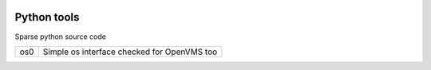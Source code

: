 |build status|_
|coverage status|_

Python tools
============

Sparse python source code

+-----+---------------------------------------------+
| os0 | Simple os interface checked for OpenVMS too |
+-----+---------------------------------------------+

.. |build status| image:: https://travis-ci.org/antoniov/tools.svg
.. _build status: https://travis-ci.org/antoniov/tools
.. |coverage status| image:: https://coveralls.io/repos/antoniov/tools/badge.svg
.. _coverage status: https://coveralls.io/r/antoniov/tools

.. image:: https://badges.gitter.im/Join%20Chat.svg
   :alt: Join the chat at https://gitter.im/antoniov/odoodevs
   :target: https://gitter.im/antoniov/odoodevs


